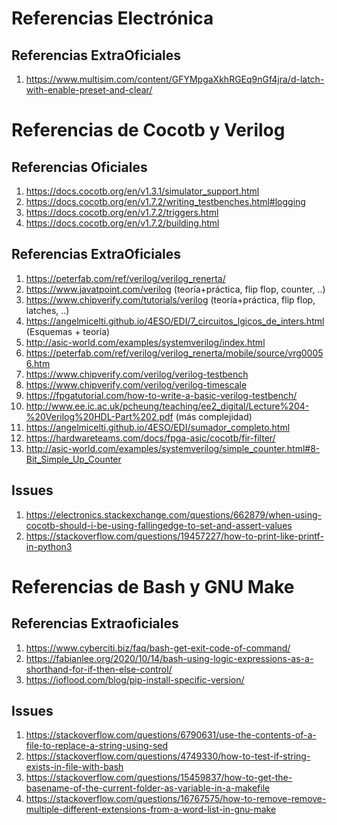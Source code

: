 * Referencias Electrónica
** Referencias ExtraOficiales
1. https://www.multisim.com/content/GFYMpgaXkhRGEq9nGf4jra/d-latch-with-enable-preset-and-clear/
* Referencias de Cocotb y Verilog
** Referencias Oficiales
1. https://docs.cocotb.org/en/v1.3.1/simulator_support.html
2. https://docs.cocotb.org/en/v1.7.2/writing_testbenches.html#logging
3. https://docs.cocotb.org/en/v1.7.2/triggers.html
4. https://docs.cocotb.org/en/v1.7.2/building.html
** Referencias ExtraOficiales
1. https://peterfab.com/ref/verilog/verilog_renerta/
2. https://www.javatpoint.com/verilog (teoría+práctica, flip flop, counter, ..)
3. https://www.chipverify.com/tutorials/verilog (teoría+práctica, flip flop, latches, ..)
4. https://angelmicelti.github.io/4ESO/EDI/7_circuitos_lgicos_de_inters.html (Esquemas + teoría)
5. http://asic-world.com/examples/systemverilog/index.html
6. https://peterfab.com/ref/verilog/verilog_renerta/mobile/source/vrg00056.htm
7. https://www.chipverify.com/verilog/verilog-testbench
8. https://www.chipverify.com/verilog/verilog-timescale
9. https://fpgatutorial.com/how-to-write-a-basic-verilog-testbench/
10. http://www.ee.ic.ac.uk/pcheung/teaching/ee2_digital/Lecture%204-%20Verilog%20HDL-Part%202.pdf (más complejidad)
11. https://angelmicelti.github.io/4ESO/EDI/sumador_completo.html
12. https://hardwareteams.com/docs/fpga-asic/cocotb/fir-filter/
13. http://asic-world.com/examples/systemverilog/simple_counter.html#8-Bit_Simple_Up_Counter
** Issues
1. https://electronics.stackexchange.com/questions/662879/when-using-cocotb-should-i-be-using-fallingedge-to-set-and-assert-values
2. https://stackoverflow.com/questions/19457227/how-to-print-like-printf-in-python3
* Referencias de Bash y GNU Make
** Referencias Extraoficiales
1. https://www.cyberciti.biz/faq/bash-get-exit-code-of-command/
2. https://fabianlee.org/2020/10/14/bash-using-logic-expressions-as-a-shorthand-for-if-then-else-control/
3. https://ioflood.com/blog/pip-install-specific-version/
** Issues
1. https://stackoverflow.com/questions/6790631/use-the-contents-of-a-file-to-replace-a-string-using-sed
2. https://stackoverflow.com/questions/4749330/how-to-test-if-string-exists-in-file-with-bash
3. https://stackoverflow.com/questions/15459837/how-to-get-the-basename-of-the-current-folder-as-variable-in-a-makefile
4. https://stackoverflow.com/questions/16767575/how-to-remove-remove-multiple-different-extensions-from-a-word-list-in-gnu-make
